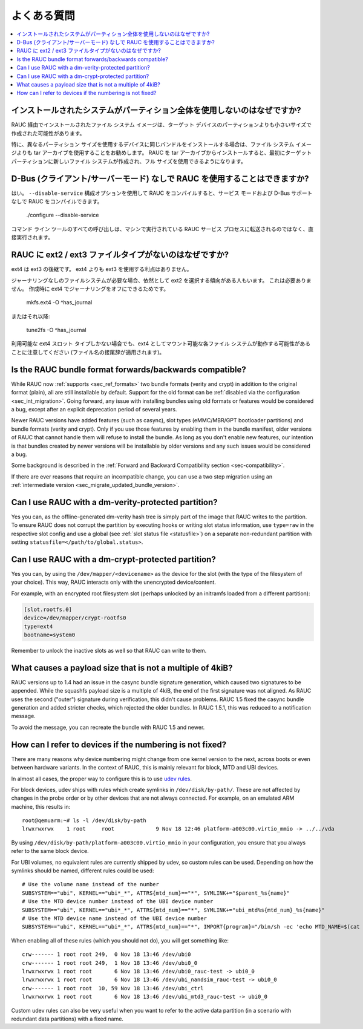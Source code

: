 .. Frequently Asked Questions
よくある質問
==========================

.. contents::
   :local:
   :depth: 1

..
  Why doesn't the installed system use the whole partition?
インストールされたシステムがパーティション全体を使用しないのはなぜですか?
---------------------------------------------------------

..
  The filesystem image installed via RAUC was probably created for a size smaller
  than the partition on the target device.
RAUC 経由でインストールされたファイル システム イメージは、ターゲット デバイスのパーティションよりも小さいサイズで作成された可能性があります。

..
  Especially in cases where the same bundle will be installed on devices which use
  different partition sizes, tar archives are preferable to filesystem images.
  When RAUC installs from a tar archive, it will first create a new filesystem on
  the target partition, allowing use of the full size.
特に、異なるパーティション サイズを使用するデバイスに同じバンドルをインストールする場合は、ファイル システム イメージよりも tar アーカイブを使用することをお勧めします。
RAUC を tar アーカイブからインストールすると、最初にターゲット パーティションに新しいファイル システムが作成され、フル サイズを使用できるようになります。

..
  Is it possible to use RAUC without D-Bus (Client/Server mode)?
D-Bus (クライアント/サーバーモード) なしで RAUC を使用することはできますか?
--------------------------------------------------------------

..
  Yes. If you compile RAUC using the ``--disable-service`` configure option, you
  will be able to compile RAUC without service mode and without D-Bus support::
はい。 ``--disable-service`` 構成オプションを使用して RAUC をコンパイルすると、サービス モードおよび D-Bus サポートなしで RAUC をコンパイルできます。
    
  ./configure --disable-service

..
  Then every call of the command line tool will be executed directly rather than
  being forwarded to the RAUC service process running on your machine.
コマンド ライン ツールのすべての呼び出しは、マシンで実行されている RAUC サービス プロセスに転送されるのではなく、直接実行されます。

..
  Why does RAUC not have an ext2 / ext3 file type?
RAUC に ext2 / ext3 ファイルタイプがないのはなぜですか?
------------------------------------------------

..
  ext4 is the successor of ext3. There is no advantage in using ext3 over ext4.
ext4 は ext3 の後継です。 ext4 よりも ext3 を使用する利点はありません。

..
  Some people still tend to select ext2 when they want a file system without
  journaling. This is not necessary, as one can turn off journaling in ext4,
  either during creation::
ジャーナリングなしのファイルシステムが必要な場合、依然として ext2 を選択する傾向がある人もいます。
これは必要ありません。
作成時に ext4 でジャーナリングをオフにできるためです。

  mkfs.ext4 -O ^has_journal

..
  or later with::
またはそれ以降:
 
  tune2fs -O ^has_journal

..
  Note that even if there is only an ext4 slot type available, potentially each
  file system mountable as ext4 should work (with the filename suffix adapted).
利用可能な ext4 スロット タイプしかない場合でも、ext4 としてマウント可能な各ファイル システムが動作する可能性があることに注意してください (ファイル名の接尾辞が適用されます)。

Is the RAUC bundle format forwards/backwards compatible?
--------------------------------------------------------

While RAUC now :ref:`supports <sec_ref_formats>` two bundle formats (verity and
crypt) in addition to the original format (plain), all are still installable by
default.
Support for the old format can be :ref:`disabled via the configuration
<sec_int_migration>`.
Going forward, any issue with installing bundles using old formats or features
would be considered a bug, except after an explicit deprecation period of
several years.

Newer RAUC versions have added features (such as casync), slot types
(eMMC/MBR/GPT bootloader partitions) and bundle formats (verity and crypt).
Only if you use those features by enabling them in the bundle manifest, older
versions of RAUC that cannot handle them will refuse to install the bundle.
As long as you don't enable new features, our intention is that bundles created
by newer versions will be installable by older versions and any such issues
would be considered a bug.

Some background is described in the :ref:`Forward and Backward Compatibility
section <sec-compatibility>`.

If there are ever reasons that require an incompatible change, you can use a
two step migration using an :ref:`intermediate version
<sec_migrate_updated_bundle_version>`.

Can I use RAUC with a dm-verity-protected partition?
----------------------------------------------------

Yes you can, as the offline-generated dm-verity hash tree is simply part of
the image that RAUC writes to the partition.
To ensure RAUC does not corrupt the partition by executing hooks or writing
slot status information, use ``type=raw`` in the respective slot config and
use a global (see :ref:`slot status file <statusfile>`) on a separate
non-redundant partition with setting ``statusfile=</path/to/global.status>``.

Can I use RAUC with a dm-crypt-protected partition?
---------------------------------------------------

Yes you can, by using the ``/dev/mapper/<devicename>`` as the device for the
slot (with the type of the filesystem of your choice).
This way, RAUC interacts only with the unencrypted device/content.

For example, with an encrypted root filesystem slot (perhaps unlocked by an
initramfs loaded from a different partition):

.. code-block:: cfg

  [slot.rootfs.0]
  device=/dev/mapper/crypt-rootfs0
  type=ext4
  bootname=system0

Remember to unlock the inactive slots as well so that RAUC can write to them.

What causes a payload size that is not a multiple of 4kiB?
----------------------------------------------------------

RAUC versions up to 1.4 had an issue in the casync bundle signature generation,
which caused two signatures to be appended.
While the squashfs payload size is a multiple of 4kiB, the end of the first
signature was not aligned.
As RAUC uses the second ("outer") signature during verification, this didn't
cause problems.
RAUC 1.5 fixed the casync bundle generation and added stricter checks, which
rejected the older bundles.
In RAUC 1.5.1, this was reduced to a notification message.

To avoid the message, you can recreate the bundle with RAUC 1.5 and newer.

.. _faq-udev-symlinks:

How can I refer to devices if the numbering is not fixed?
---------------------------------------------------------

There are many reasons why device numbering might change from one kernel
version to the next, across boots or even between hardware variants.
In the context of RAUC, this is mainly relevant for block, MTD and UBI devices.

In almost all cases, the proper way to configure this is to use `udev rules
<https://www.freedesktop.org/software/systemd/man/udev.html>`_.

For block devices, udev ships with rules which create symlinks in
``/dev/disk/by-path/``.
These are not affected by changes in the probe order or by other devices that
are not always connected.
For example, on an emulated ARM machine, this results in::

  root@qemuarm:~# ls -l /dev/disk/by-path
  lrwxrwxrwx    1 root     root             9 Nov 18 12:46 platform-a003c00.virtio_mmio -> ../../vda

By using ``/dev/disk/by-path/platform-a003c00.virtio_mmio`` in your
configuration, you ensure that you always refer to the same block device.

For UBI volumes, no equivalent rules are currently shipped by udev, so custom
rules can be used.
Depending on how the symlinks should be named, different rules could be used::

  # Use the volume name instead of the number
  SUBSYSTEM=="ubi", KERNEL=="ubi*_*", ATTRS{mtd_num}=="*", SYMLINK+="$parent_%s{name}"
  # Use the MTD device number instead of the UBI device number
  SUBSYSTEM=="ubi", KERNEL=="ubi*_*", ATTRS{mtd_num}=="*", SYMLINK+="ubi_mtd%s{mtd_num}_%s{name}"
  # Use the MTD device name instead of the UBI device number
  SUBSYSTEM=="ubi", KERNEL=="ubi*_*", ATTRS{mtd_num}=="*", IMPORT{program}="/bin/sh -ec 'echo MTD_NAME=$(cat /sys/class/mtd/mtd%s{mtd_num}/name)'" SYMLINK+="ubi_%E{MTD_NAME}_%s{name}"

When enabling all of these rules (which you should not do), you will get
something like::

  crw------- 1 root root 249,  0 Nov 18 13:46 /dev/ubi0
  crw------- 1 root root 249,  1 Nov 18 13:46 /dev/ubi0_0
  lrwxrwxrwx 1 root root       6 Nov 18 13:46 /dev/ubi0_rauc-test -> ubi0_0
  lrwxrwxrwx 1 root root       6 Nov 18 13:46 /dev/ubi_nandsim_rauc-test -> ubi0_0
  crw------- 1 root root  10, 59 Nov 18 13:46 /dev/ubi_ctrl
  lrwxrwxrwx 1 root root       6 Nov 18 13:46 /dev/ubi_mtd3_rauc-test -> ubi0_0

Custom udev rules can also be very useful when you want to refer to the active
data partition (in a scenario with redundant data partitions) with a fixed
name.
